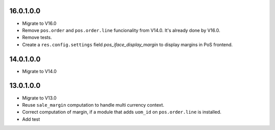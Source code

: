 16.0.1.0.0
~~~~~~~~~~

* Migrate to V16.0
* Remove ``pos.order`` and ``pos.order.line`` funcionality from V14.0.
  It's already done by V16.0.
* Remove tests.
* Create a ``res.config.settings`` field `pos_iface_display_margin`
  to display margins in PoS frontend.

14.0.1.0.0
~~~~~~~~~~

* Migrate to V14.0

13.0.1.0.0
~~~~~~~~~~

* Migrate to V13.0
* Reuse ``sale_margin`` computation to handle multi currency context.
* Correct computation of margin, if a module that adds ``uom_id`` on
  ``pos.order.line`` is installed.
* Add test
